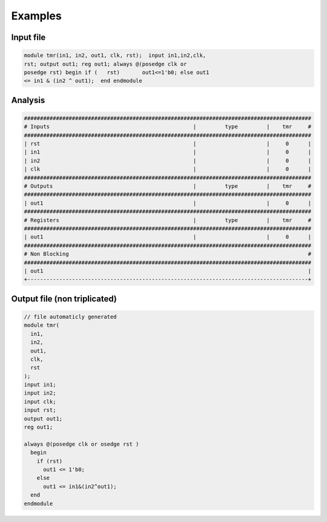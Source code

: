 Examples
********

Input file
----------

.. code-block:: verilog

   module tmr(in1, in2, out1, clk, rst);  input in1,in2,clk,
   rst; output out1; reg out1; always @(posedge clk or 
   posedge rst) begin if (   rst)       out1<=1'b0; else out1
   <= in1 & (in2 ^ out1);  end endmodule
   
Analysis
--------

.. code-block:: verilog

   ##########################################################################################
   # Inputs                                             |         type         |    tmr     #
   ##########################################################################################
   | rst                                                |                      |     0      |
   | in1                                                |                      |     0      |
   | in2                                                |                      |     0      |
   | clk                                                |                      |     0      |
   ##########################################################################################
   # Outputs                                            |         type         |    tmr     #
   ##########################################################################################
   | out1                                               |                      |     0      |
   ##########################################################################################
   # Registers                                          |         type         |    tmr     #
   ##########################################################################################
   | out1                                               |                      |     0      |
   ##########################################################################################
   # Non Blocking                                                                           #
   ##########################################################################################
   | out1                                                                                   |
   +----------------------------------------------------------------------------------------+

Output file (non triplicated)
-----------------------------

.. code-block:: verilog

   // file automaticly generated
   module tmr(
     in1,
     in2,
     out1,
     clk,
     rst
   );
   input in1;
   input in2;
   input clk;
   input rst;
   output out1;
   reg out1;

   always @(posedge clk or osedge rst )
     begin
       if (rst)
         out1 <= 1'b0;
       else
         out1 <= in1&(in2^out1);
     end
   endmodule


